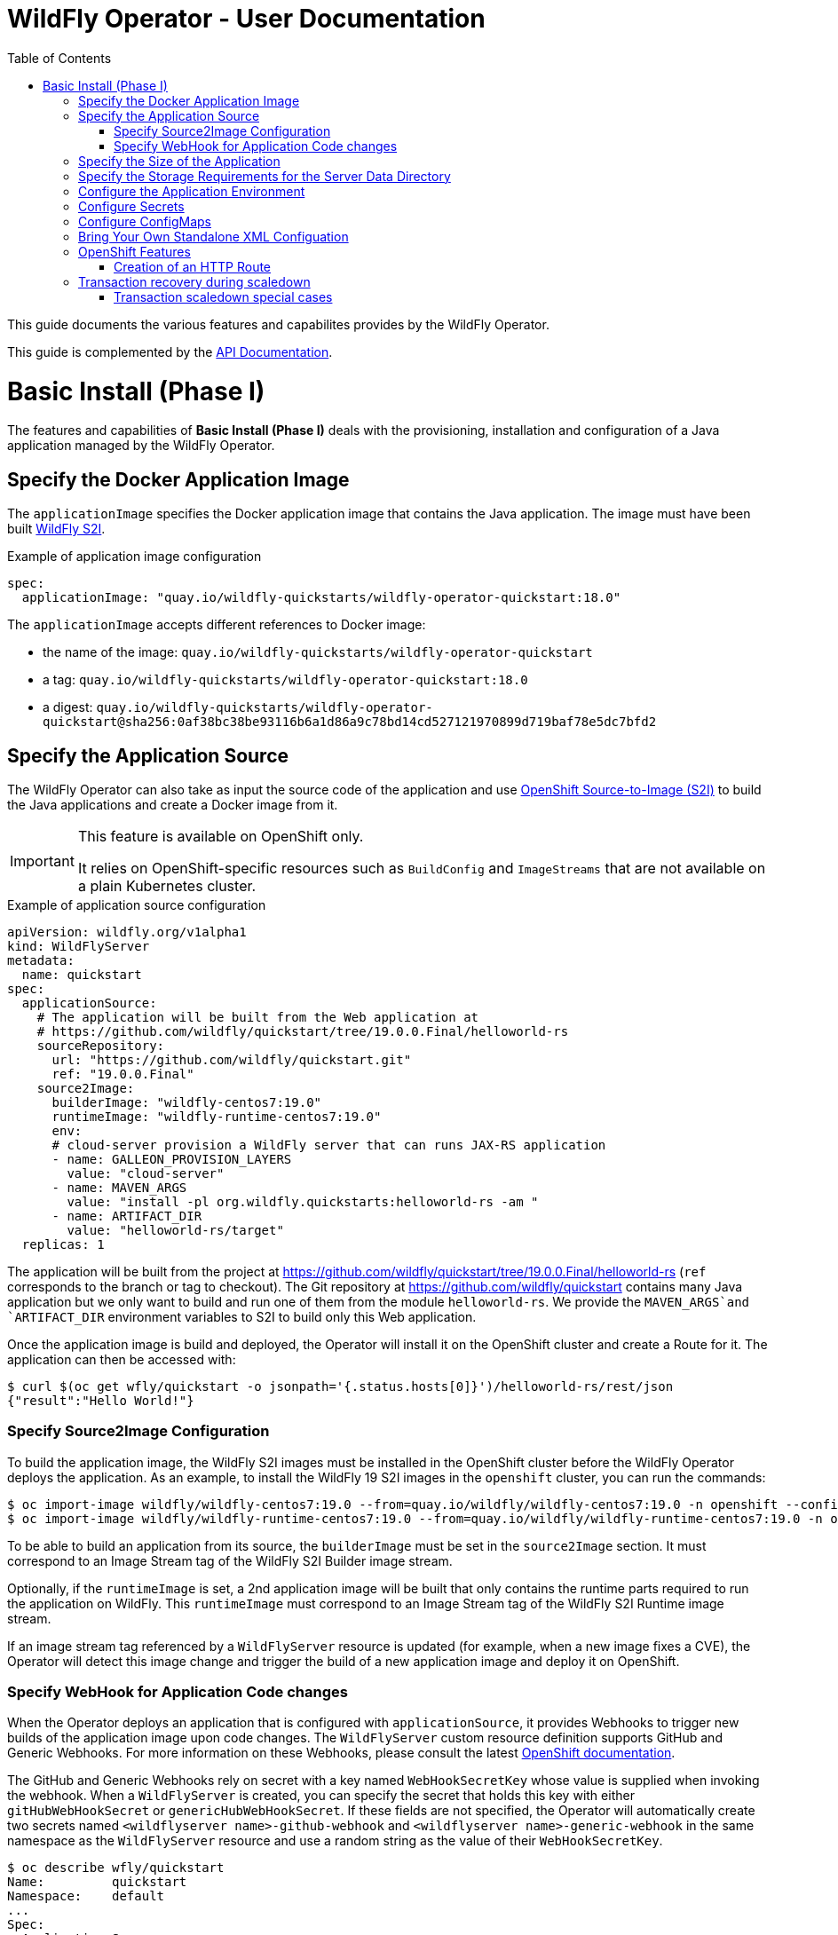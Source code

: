 = WildFly Operator - User Documentation
:toc:               left

This guide documents the various features and capabilites provides by the WildFly Operator.

This guide is complemented by the link:../apis.adoc[API Documentation].

[[basic-install]]
# Basic Install (Phase I)

The features and capabilities of **Basic Install (Phase I)** deals with the provisioning, installation and configuration of a Java application managed by the WildFly Operator.

[[application-image]]
## Specify the Docker Application Image

The `applicationImage` specifies the Docker application image that contains the Java application. The image must have been built
https://github.com/wildfly/wildfly-s2i[WildFly S2I].

[source,yaml]
.Example of application image configuration
----
spec:
  applicationImage: "quay.io/wildfly-quickstarts/wildfly-operator-quickstart:18.0"
----

The `applicationImage` accepts different references to Docker image:

* the name of the image: `quay.io/wildfly-quickstarts/wildfly-operator-quickstart`
* a tag: `quay.io/wildfly-quickstarts/wildfly-operator-quickstart:18.0`
* a digest: `quay.io/wildfly-quickstarts/wildfly-operator-quickstart@sha256:0af38bc38be93116b6a1d86a9c78bd14cd527121970899d719baf78e5dc7bfd2`

[[application-source]]
## Specify the Application Source

The WildFly Operator can also take as input the source code of the application and use https://github.com/openshift/source-to-image[OpenShift Source-to-Image (S2I)] to build the Java applications and create a Docker image from it.

[IMPORTANT]
====
This feature is available on OpenShift only.

It relies on OpenShift-specific resources such as `BuildConfig` and `ImageStreams` that are not available on a plain Kubernetes cluster.
====

[source,yaml]
.Example of application source configuration
----
apiVersion: wildfly.org/v1alpha1
kind: WildFlyServer
metadata:
  name: quickstart
spec:
  applicationSource:
    # The application will be built from the Web application at
    # https://github.com/wildfly/quickstart/tree/19.0.0.Final/helloworld-rs
    sourceRepository:
      url: "https://github.com/wildfly/quickstart.git"
      ref: "19.0.0.Final"
    source2Image:
      builderImage: "wildfly-centos7:19.0"
      runtimeImage: "wildfly-runtime-centos7:19.0"
      env:
      # cloud-server provision a WildFly server that can runs JAX-RS application
      - name: GALLEON_PROVISION_LAYERS
        value: "cloud-server"
      - name: MAVEN_ARGS
        value: "install -pl org.wildfly.quickstarts:helloworld-rs -am "
      - name: ARTIFACT_DIR
        value: "helloworld-rs/target"
  replicas: 1

----

The application will be built from the project at https://github.com/wildfly/quickstart/tree/19.0.0.Final/helloworld-rs (`ref` corresponds to the branch or tag to checkout). The Git repository at https://github.com/wildfly/quickstart contains many Java application but we only want to build and run one of them from the module
`helloworld-rs`. We provide the `MAVEN_ARGS`and `ARTIFACT_DIR` environment variables to S2I to build only this Web application.

Once the application image is build and deployed, the Operator will install it on the OpenShift cluster and create a Route for it.
The application can then be accessed with:

[source,shell]
----
$ curl $(oc get wfly/quickstart -o jsonpath='{.status.hosts[0]}')/helloworld-rs/rest/json
{"result":"Hello World!"}
----

[[source-2-image]]
### Specify Source2Image Configuration

To build the application image, the WildFly S2I images must be installed in the OpenShift cluster before the WildFly Operator deploys the application.
As an example, to install the WildFly 19 S2I images in the `openshift` cluster, you can run the commands:

[source,shell]
----
$ oc import-image wildfly/wildfly-centos7:19.0 --from=quay.io/wildfly/wildfly-centos7:19.0 -n openshift --confirm
$ oc import-image wildfly/wildfly-runtime-centos7:19.0 --from=quay.io/wildfly/wildfly-runtime-centos7:19.0 -n openshift --confirm
----

To be able to build an application from its source, the `builderImage`
must be set in the `source2Image` section. It must correspond to an Image Stream tag of the WildFly S2I Builder image stream.

Optionally, if the `runtimeImage` is set, a 2nd application image will be built that only contains the runtime parts required to run the application on WildFly. This `runtimeImage` must correspond to an Image Stream tag of the WildFly S2I Runtime image stream.

If an image stream tag referenced by a `WildFlyServer` resource is updated (for example, when a new image fixes a CVE), the Operator will detect this image change and trigger the build of a new application image and deploy it on OpenShift.

[[source-webhook]]
### Specify WebHook for Application Code changes

When the Operator deploys an application that is configured with `applicationSource`, it provides Webhooks to trigger new builds of the application image upon code changes.
The `WildFlyServer` custom resource definition supports GitHub and Generic Webhooks. For more information on these Webhooks, please consult the latest https://docs.openshift.com/container-platform/4.3/builds/triggering-builds-build-hooks.html[OpenShift documentation].

The GitHub and Generic Webhooks rely on secret with a key named `WebHookSecretKey` whose value is supplied when invoking the webhook.
When a `WildFlyServer` is created, you can specify the secret that holds this key with either `gitHubWebHookSecret` or `genericHubWebHookSecret`. If these fields are not specified, the Operator will automatically create two secrets named `<wildflyserver name>-github-webhook` and `<wildflyserver name>-generic-webhook` in the same namespace as the `WildFlyServer` resource and use a random string as the value of their `WebHookSecretKey`.

[source,shell]
-----
$ oc describe wfly/quickstart
Name:         quickstart
Namespace:    default
...
Spec:
  Application Source:
    Source Repository:
      Generic Web Hook Secret:  quickstart-generic-webhook
      Git Hub Web Hook Secret:  quickstart-github-webhook
      Ref:                      19.0.0.Final
      URL:                      https://github.com/wildfly/quickstart.git
...

$ oc describe  secret/quickstart-github-webhook
Name:         quickstart-github-webhook
Namespace:    default
...

Type:  Opaque

Data
====
WebHookSecretKey:  36 bytes
-----

To get the value of the `WebHookSecretKey` key, you need to decode it with:

[source,shell]
----
$ oc get secret/quickstart-github-webhook -o jsonpath="{.data.WebHookSecretKey}" | base64 -d
b1ca664f-fe26-4410-87c5-deb35cfb4d64
----

You then need to query the `BuildConfig` created by the Operator that builds the application image from the Git repository to retrieve the corresponding Webhooks:

[source,shell]
----
$ oc describe bc/quickstart
Name:           quickstart
Namespace:      default

...

Webhook GitHub:
        URL:    https://api.crc.testing:6443/apis/build.openshift.io/v1/namespaces/default/buildconfigs/quickstart/webhooks/<secret>/github
Webhook Generic:
        URL:            https://api.crc.testing:6443/apis/build.openshift.io/v1/namespaces/default/buildconfigs/quickstart/webhooks/<secret>/generic
...
----

The actual Webhook URL to use will be formed of the URLs returned by the `BuildConfig` with the `<secret>` part replaced by the value of the corresponding
WebHookSecretKey hook.

In this case, it then would be: https://api.crc.testing:6443/apis/build.openshift.io/v1/namespaces/default/buildconfigs/quickstart/webhooks/b1ca664f-fe26-4410-87c5-deb35cfb4d64/github

You can then configure the GitHub project that hosts the application code with that Webhook.
Any time a change is pushed to the branch that holds the code, this Webhook will be invoked and a new application will be built and deployed on the OpenShift cluster.

[[size]]
## Specify the Size of the Application

The `replicas` specifies the size of the application, i.e. the number of pods that runs the application image.

[source,yaml]
.Example of size configuration
----
spec:
  replicas:2
----

[[storage]]
## Specify the Storage Requirements for the Server Data Directory

The `storage` defines the storage requirements for WildFly's own data.
The application may require persistent storage for some data (e.g. transaction or messaging logs) that must persist across Pod restarts.

If the `storage` spec is empty, an `EmptyDir` volume will be used by each pod of the application (but this volume will not persist after its corresponding pod is stopped).

A `volumeClaimTemplate` cna be specifed to configure `Resources` requirements to store WildFly standalone data directory.
The name of the template is derived from the `WildFlyServer` name. The corresponding volume will be mounted in `ReadWriteOnce` access mode.

The `storage` spec is defined in the link:../apis.adoc#StorageSpec[StorageSpec API Documentation].

[source,yaml]
.Example of storage requirement
----
spec:
  storage:
    volumeClaimTemplate:
      spec:
        resources:
          requests:
            storage: 3Gi
----

The persistent volume that meets this storage requirement is mounted on the `/wildfly/standalone/data` directory (corresponding to WildFly's `jboss.server.data.dir` path).

[[env]]
## Configure the Application Environment

Environment can be configured using the `env` spec.
Environment variables can come directly from values (such as the `POSTGRESQL_SERVICE_HOST` example below) or from secrets (e.g. the `POSTGRESQL_USER` example below).

[source,yaml]
.Example of environment configuration
----
spec:
  env:
  - name: POSTGRESQL_SERVICE_HOST
    value: postgresql
  - name: POSTGRESQL_SERVICE_PORT
    value: '5432'
  - name: POSTGRESQL_DATABASE
    valueFrom:
      secretKeyRef:
        key: database-name
        name: postgresql
  - name: POSTGRESQL_USER
    valueFrom:
      secretKeyRef:
        key: database-user
        name: postgresql
  - name: POSTGRESQL_PASSWORD
    valueFrom:
      secretKeyRef:
        key: database-password
        name: postgresql
----

[[secret]]
## Configure Secrets

Secrets can be mounted as volumes to be accessed from the application.

The secrets must be created *before* the WildFly Operator deploys the application. For example we can create a secret named `my-secret` with a command such as:

[source,shell]
----
$ kubectl create secret generic my-secret --from-literal=my-key=devuser --from-literal=my-password='my-very-secure-pasword'
----

Once the secret has been created, we can specify its name in the WildFlyServer Spec to have it mounted as a volume in the pods running the application:

[source,yaml]
.Example of mounting secrets
----
spec:
  secrets:
    - my-secret
----

The secrets will then be mounted under `/etc/secrets/<secret name>` and each key/value will be stored in a file (whose name is the key and the content is the value).

[source,shell]
.Secret is mounted as a volume inside the Pod
----
[jboss@quickstart-0 ~]$ ls /etc/secrets/my-secret/
my-key  my-password
[jboss@quickstart-0 ~]$ cat /etc/secrets/my-secret/my-key
devuser
[jboss@quickstart-0 ~]$ cat /etc/secrets/my-secret/my-password
my-very-secure-pasword
----

[[configmaps]]
## Configure ConfigMaps

ConfigMaps can be mounted as volumes to be accessed from the application.

The config maps must be created *before* the WildFly Operator deploys the application. For example we can create a config map named `my-config` with a command such as:

[source,shell]
----
$ kubectl create configmap my-config --from-literal=key1=value1 --from-literal=key2=value2
configmap/my-config created
----

Once the config map has been created, we can specify its name in the WildFlyServer Spec to have it mounted as a volume in the pods running the application:

[source,yaml]
.Example of mounting config maps
----
spec:
  configMaps:
  - my-config
----

The config maps will then be mounted under `/etc/configmaps/<config map name>` and each key/value will be stored in a file (whose name is the key and the content is the value).

[source,shell]
.Config Map is mounted as a volume inside the Pod
----
[jboss@quickstart-0 ~]$ ls /etc/configmaps/my-config/
key1 key2
[jboss@quickstart-0 ~]$ cat /etc/configmaps/my-config/key1
value1
[jboss@quickstart-0 ~]$ cat /etc/configmaps/my-config/key2
value2
----

[[standalone-config-map]]
## Bring Your Own Standalone XML Configuation

It is possible to directly provide WildFly standalone configuration instead of the one in the application image (that comes from WildFly S2I).

The standalone XML file must be put in a ConfigMap that is accessible by the operator.
The `standaloneConfigMap` must provide the `name` of this ConfigMap as well as the `key` corresponding to the name of standalone XML file.

[source,yaml]
.Example of bringing its own standalone configuration
----
spec:
  standaloneConfigMap:
    name: clusterbench-config-map
    key: standalone-openshift.xml
----

In this example, the `clusterbench-config-map` must be created *before* the WildFly Operator deploys the application.

[source,shell]
.Example of reating a ConfigMap from a standalone XML file
----
$ kubectl create configmap clusterbench-config-map --from-file examples/clustering/config/standalone-openshift.xml
configmap/clusterbench-config-map created
----

## OpenShift Features

Some Operator features are only available when running on OpenShift if Kubernetes does not provide the required resources to activate these features.

[[http-route-creation]]
### Creation of an HTTP Route

By default, when the Operator runs on OpenShift, it creates an external route to the HTTP port of the Java application.

This route creation can be disabled by setting `disableHTTPRoute` to `true` if you do not wish to create an external route to the Java application.

[source,yaml]
.Example to disable HTTP route
----
spec:
  disableHTTPRoute: true
----

[[scaledown-transaction-recovery]]
## Transaction recovery during scaledown

As the application deployed in the WildFly application server
may use JTA transactions there and the question emerges: what does happen when the cluster is scaled down?
When the number of active WildFly replicas is decreased, still there may be some in-doubt transactions in the transaction log.
When the pod is removed then all the in-progress transactions are stopped and rolled back.
A more troublesome situation occurs when XA transactions are used.
When the XA transaction declares it's prepared it's a promise to finish the transaction successfully.
But the transaction manager which made this promise is running inside the WildFly server.
Then simply shutting down such pod may lead to data inconsistencies or data locks.

It must be ensured that all transactions are finished before the number of replicas is really decreased.
For that purpose, the WildFly Operator provides scale down functionality which verifies if all transactions were finished
and only then marks the pod as clean for termination.

Decreasing the replica size in the `WildFlyServer` customer resource is done at field `WildFlyServer.Spec.Replicas` (see <<size>>).
You can use for example patch command like

```
oc patch wildflyserver <name> -p '[{"op":"replace", "path":"/spec/replicas", "value":0}]' --type json
```

or you can manually edit and change the replica number with `oc edit wildflyserver <name>`.

NOTE: Decreasing replica size at the `StatefulSet` or deleting the Pod itself has no effect and as such changes will be reverted.

WARNING: if you decide to delete whole `WildflyServer` definition (`oc delete wildflyserver <deployment_name>`)
         then no transaction recovery process is started and the pod is terminated regardless of unfinished transactions.
         If you want to remove the deployment in a safe way without data inconsistencies,
         you need first to scale down the number of pods to 0, wait until all pods are terminated
         and only after that you can delete the `WildFlyServer` instance

WARNING: Narayana recovery listener has to be enabled in the WildFly transaction subsystem.
         Otherwise, scaledown transaction recovery processing is skipped for the particular WildFly pod.
         See the link:https://wildscribe.github.io/WildFly/18.0/subsystem/transactions/index.html[`recovery-listener` attribute of the transaction subsystem].

when the scaledown process begins the pod state (`oc get pod <pod_name>``) is still marked as `Running`.
The reason is that that the pod needs to be able to finish all the unfinished transactions and which includes the remote EJB calls that target it.
If you want to observe the state of the scaledown processing you need to observe the status of the `WildFlyServer` instance.
When running `oc describe wildflyserver <name>` you can see the status of the Pods.

The `WildFlyServer.Status.Pods[].State` can be one of the following values:

|===
| Status.Pod.State | Description

| ACTIVE
| The pod is active and processing requests.

| SCALING_DOWN_RECOVERY_INVESTIGATION
| The pod is about to be scaled down. The scale-down process is under investigation about the state of transactions in WildFly.

| SCALING_DOWN_RECOVERY_DIRTY
| The WildFly contains some unfinished transactions. The pod cannot be terminated until they are cleaned.
  The transaction recovery is periodically run at WildFly and it waits the transactions are finished eventually.

| SCALING_DOWN_CLEAN
| The pod was processed by transaction scaled down processing and is marked as clean to be removed from the cluster.

|===


You can observe the overall state of the active and no-active pods by looking at the
`WildFlyServer.Status.'Scalingdown Pods'` and `WildFlyServer.Status.Replicas` fields.
The `'Scalingdown Pods'` defines the number of pods which are about to be terminated when they are clean of unfinished transactions.
The `Replicas` defines the current number of running pods.
The `WildFlyServer.Spec.Replicas` (see <<size>>) defines the desired number of the active pods.
If there are no pods in scaledown process the numbers of `WildFlyServer.Status.Replicas` and `WildFlyServer.Spec.Replicas` are equals.

### Transaction scaledown special cases

#### Heuristics transactions

As it's well-known the transaction may finish either with commit or roll-back.
Unfortunately there is a third outcome which is _unknown_.
It’s a state when there is no way of automatic transaction recovery and human intervention is needed.
If the transaction is in state of heuristics the pod is marked as `SCALING_DOWN_RECOVERY_DIRTY`
and the administrator needs to manually connect with the `jboss-cli` to the particular WildFly instance
and to resolve the heuristic transaction.

When all the formerly heuristics records are removed from the transaction object store then the operator
marks the pod as `SCALING_DOWN_CLEAN` and the pod is terminated.

#### SCALING_DOWN_CLEAN state and StatefulSet behaviour

There is a special case coming from the design of the `StatefulSet` that ensures that the network hostname is stable
(it does not change on the pod restart). The `StatefulSet` depends on ordering of the pods. The pod are named by the defined order.
The `StatefulSet` then requires the pod-0 not being terminated before the pod-1. First pod-1 is terminated and then pod-0.

From that rule we can observe that if the pod-1 is in state `SCALING_DOWN_RECOVERY_DIRTY` (contains some unfinished, e.g. heuristic transactions)
then if pod-0 is in the state of `SCALING_DOWN_CLEAN` in will be lingering at that state until the pod-1 is terminated.

But even the pod is in state `SCALING_DOWN_CLEAN` the pod is not receiving any new requests
so it's practically idle.

